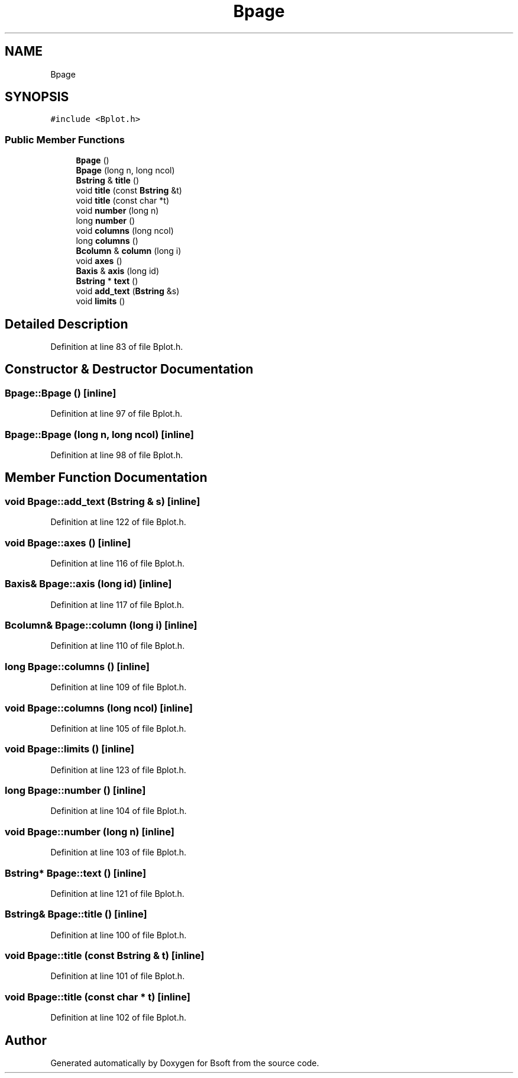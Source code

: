 .TH "Bpage" 3 "Wed Sep 1 2021" "Version 2.1.0" "Bsoft" \" -*- nroff -*-
.ad l
.nh
.SH NAME
Bpage
.SH SYNOPSIS
.br
.PP
.PP
\fC#include <Bplot\&.h>\fP
.SS "Public Member Functions"

.in +1c
.ti -1c
.RI "\fBBpage\fP ()"
.br
.ti -1c
.RI "\fBBpage\fP (long n, long ncol)"
.br
.ti -1c
.RI "\fBBstring\fP & \fBtitle\fP ()"
.br
.ti -1c
.RI "void \fBtitle\fP (const \fBBstring\fP &t)"
.br
.ti -1c
.RI "void \fBtitle\fP (const char *t)"
.br
.ti -1c
.RI "void \fBnumber\fP (long n)"
.br
.ti -1c
.RI "long \fBnumber\fP ()"
.br
.ti -1c
.RI "void \fBcolumns\fP (long ncol)"
.br
.ti -1c
.RI "long \fBcolumns\fP ()"
.br
.ti -1c
.RI "\fBBcolumn\fP & \fBcolumn\fP (long i)"
.br
.ti -1c
.RI "void \fBaxes\fP ()"
.br
.ti -1c
.RI "\fBBaxis\fP & \fBaxis\fP (long id)"
.br
.ti -1c
.RI "\fBBstring\fP * \fBtext\fP ()"
.br
.ti -1c
.RI "void \fBadd_text\fP (\fBBstring\fP &s)"
.br
.ti -1c
.RI "void \fBlimits\fP ()"
.br
.in -1c
.SH "Detailed Description"
.PP 
Definition at line 83 of file Bplot\&.h\&.
.SH "Constructor & Destructor Documentation"
.PP 
.SS "Bpage::Bpage ()\fC [inline]\fP"

.PP
Definition at line 97 of file Bplot\&.h\&.
.SS "Bpage::Bpage (long n, long ncol)\fC [inline]\fP"

.PP
Definition at line 98 of file Bplot\&.h\&.
.SH "Member Function Documentation"
.PP 
.SS "void Bpage::add_text (\fBBstring\fP & s)\fC [inline]\fP"

.PP
Definition at line 122 of file Bplot\&.h\&.
.SS "void Bpage::axes ()\fC [inline]\fP"

.PP
Definition at line 116 of file Bplot\&.h\&.
.SS "\fBBaxis\fP& Bpage::axis (long id)\fC [inline]\fP"

.PP
Definition at line 117 of file Bplot\&.h\&.
.SS "\fBBcolumn\fP& Bpage::column (long i)\fC [inline]\fP"

.PP
Definition at line 110 of file Bplot\&.h\&.
.SS "long Bpage::columns ()\fC [inline]\fP"

.PP
Definition at line 109 of file Bplot\&.h\&.
.SS "void Bpage::columns (long ncol)\fC [inline]\fP"

.PP
Definition at line 105 of file Bplot\&.h\&.
.SS "void Bpage::limits ()\fC [inline]\fP"

.PP
Definition at line 123 of file Bplot\&.h\&.
.SS "long Bpage::number ()\fC [inline]\fP"

.PP
Definition at line 104 of file Bplot\&.h\&.
.SS "void Bpage::number (long n)\fC [inline]\fP"

.PP
Definition at line 103 of file Bplot\&.h\&.
.SS "\fBBstring\fP* Bpage::text ()\fC [inline]\fP"

.PP
Definition at line 121 of file Bplot\&.h\&.
.SS "\fBBstring\fP& Bpage::title ()\fC [inline]\fP"

.PP
Definition at line 100 of file Bplot\&.h\&.
.SS "void Bpage::title (const \fBBstring\fP & t)\fC [inline]\fP"

.PP
Definition at line 101 of file Bplot\&.h\&.
.SS "void Bpage::title (const char * t)\fC [inline]\fP"

.PP
Definition at line 102 of file Bplot\&.h\&.

.SH "Author"
.PP 
Generated automatically by Doxygen for Bsoft from the source code\&.
